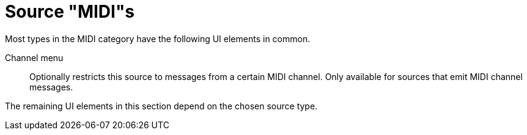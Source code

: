 = Source "MIDI"s

Most types in the MIDI category have the following UI elements in common.

Channel menu::
Optionally restricts this source to messages from a certain MIDI channel.
Only available for sources that emit MIDI channel messages.

The remaining UI elements in this section depend on the chosen source type.
